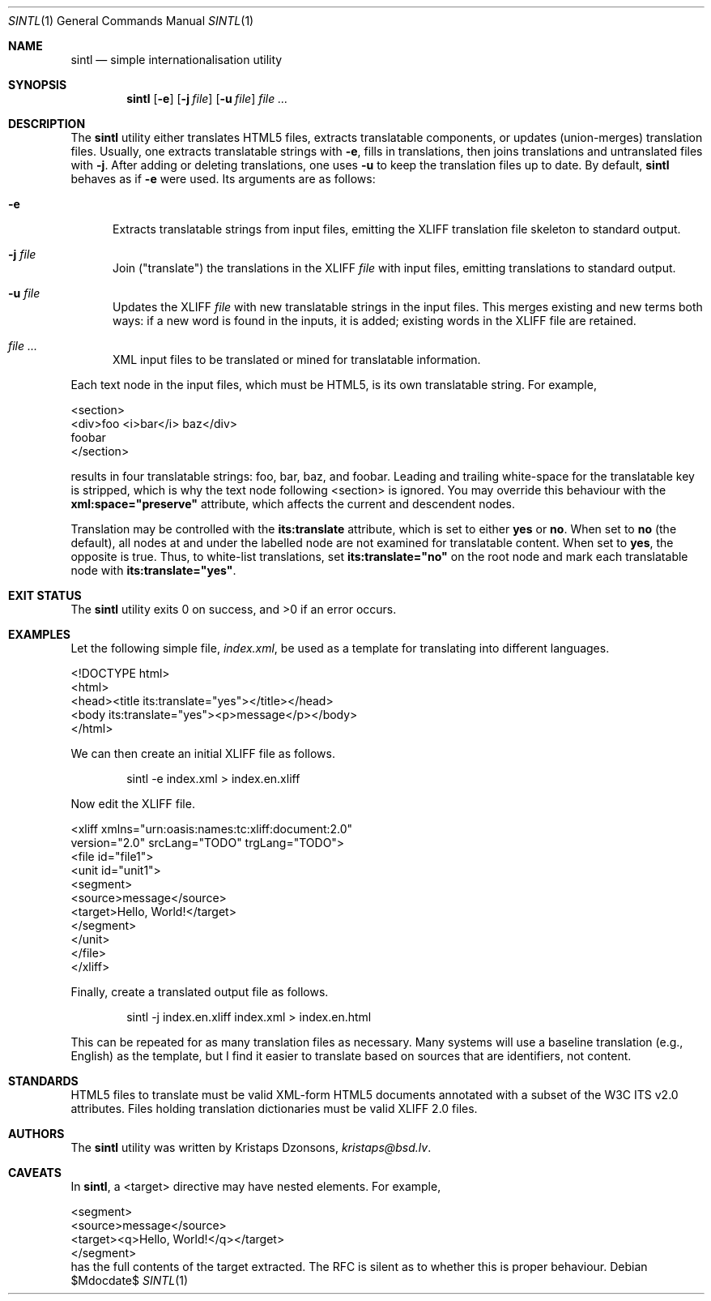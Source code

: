 .\"	$Id$
.\"
.\" Copyright (c) 2014 Kristaps Dzonsons <kristaps@bsd.lv>
.\"
.\" Permission to use, copy, modify, and distribute this software for any
.\" purpose with or without fee is hereby granted, provided that the above
.\" copyright notice and this permission notice appear in all copies.
.\"
.\" THE SOFTWARE IS PROVIDED "AS IS" AND THE AUTHOR DISCLAIMS ALL WARRANTIES
.\" WITH REGARD TO THIS SOFTWARE INCLUDING ALL IMPLIED WARRANTIES OF
.\" MERCHANTABILITY AND FITNESS. IN NO EVENT SHALL THE AUTHOR BE LIABLE FOR
.\" ANY SPECIAL, DIRECT, INDIRECT, OR CONSEQUENTIAL DAMAGES OR ANY DAMAGES
.\" WHATSOEVER RESULTING FROM LOSS OF USE, DATA OR PROFITS, WHETHER IN AN
.\" ACTION OF CONTRACT, NEGLIGENCE OR OTHER TORTIOUS ACTION, ARISING OUT OF
.\" OR IN CONNECTION WITH THE USE OR PERFORMANCE OF THIS SOFTWARE.
.\"
.Dd $Mdocdate$
.Dt SINTL 1
.Os
.Sh NAME
.Nm sintl
.Nd simple internationalisation utility
.Sh SYNOPSIS
.Nm sintl
.Op Fl e
.Op Fl j Ar file
.Op Fl u Ar file
.Ar
.Sh DESCRIPTION
The
.Nm
utility either translates HTML5 files, extracts translatable components,
or updates (union-merges) translation files.
Usually, one extracts translatable strings with
.Fl e ,
fills in translations, then joins translations and untranslated files
with
.Fl j .
After adding or deleting translations, one uses
.Fl u
to keep the translation files up to date.
By default,
.Nm
behaves as if
.Fl e
were used.
Its arguments are as follows:
.Bl -tag -width -Ds
.It Fl e
Extracts translatable strings from input files, emitting the XLIFF
translation file skeleton to standard output.
.It Fl j Ar file
Join
.Pq Qq translate
the translations in the XLIFF
.Ar file
with input files, emitting translations to standard output.
.It Fl u Ar file
Updates the XLIFF
.Ar file
with new translatable strings in the input files.
This merges existing and new terms both ways: if a new word is found in
the inputs, it is added; existing words in the XLIFF file are retained.
.It Ar
XML input files to be translated or mined for translatable information.
.El
.Pp
Each text node in the input files, which must be HTML5, is its own
translatable string.
For example,
.Bd -literal
<section>
  <div>foo <i>bar</i> baz</div>
  foobar
</section>
.Ed
.Pp
results in four translatable strings: foo, bar, baz, and foobar.
Leading and trailing white-space for the translatable key is stripped,
which is why the text node following <section> is ignored.
You may override this behaviour with the
.Li xml:space="preserve"
attribute, which affects the current and descendent nodes.
.Pp
Translation may be controlled with the
.Li its:translate
attribute, which is set to either
.Li yes
or
.Li no .
When set to
.Li no
.Pq the default ,
all nodes at and under the labelled node are not examined for
translatable content.
When set to
.Li yes ,
the opposite is true.
Thus, to white-list translations, set
.Li its:translate="no"
on the root node and mark each translatable node with
.Li its:translate="yes" .
.Sh EXIT STATUS
.Ex -std
.Sh EXAMPLES
Let the following simple file,
.Pa index.xml ,
be used as a template for translating into different languages.
.Bd -literal
<!DOCTYPE html>
<html>
    <head><title its:translate="yes"></title></head>
    <body its:translate="yes"><p>message</p></body>
</html>
.Ed
.Pp
We can then create an initial XLIFF file as follows.
.Pp
.D1 sintl -e index.xml > index.en.xliff
.Pp
Now edit the XLIFF file.
.Bd -literal
<xliff xmlns="urn:oasis:names:tc:xliff:document:2.0"
 version="2.0" srcLang="TODO" trgLang="TODO">
    <file id="file1">
        <unit id="unit1">
        <segment>
            <source>message</source>
            <target>Hello, World!</target>
        </segment>
        </unit>
    </file>
</xliff>
.Ed
.Pp
Finally, create a translated output file as follows.
.Pp
.D1 sintl -j index.en.xliff index.xml > index.en.html
.Pp
This can be repeated for as many translation files as necessary.
Many systems will use a baseline translation (e.g., English) as the
template, but I find it easier to translate based on sources that are
identifiers, not content.
.Sh STANDARDS
HTML5 files to translate must be valid XML-form HTML5 documents
annotated with a subset of the W3C ITS v2.0 attributes.
Files holding translation dictionaries must be valid XLIFF 2.0 files.
.Sh AUTHORS
The
.Nm
utility was written by
.An Kristaps Dzonsons ,
.Mt kristaps@bsd.lv .
.Sh CAVEATS
In
.Nm ,
a <target> directive may have nested elements.
For example,
.Bd -literal
    <segment>
        <source>message</source>
        <target><q>Hello, World!</q></target>
    </segment>
.Ed
has the full contents of the target extracted.
The RFC is silent as to whether this is proper behaviour.
